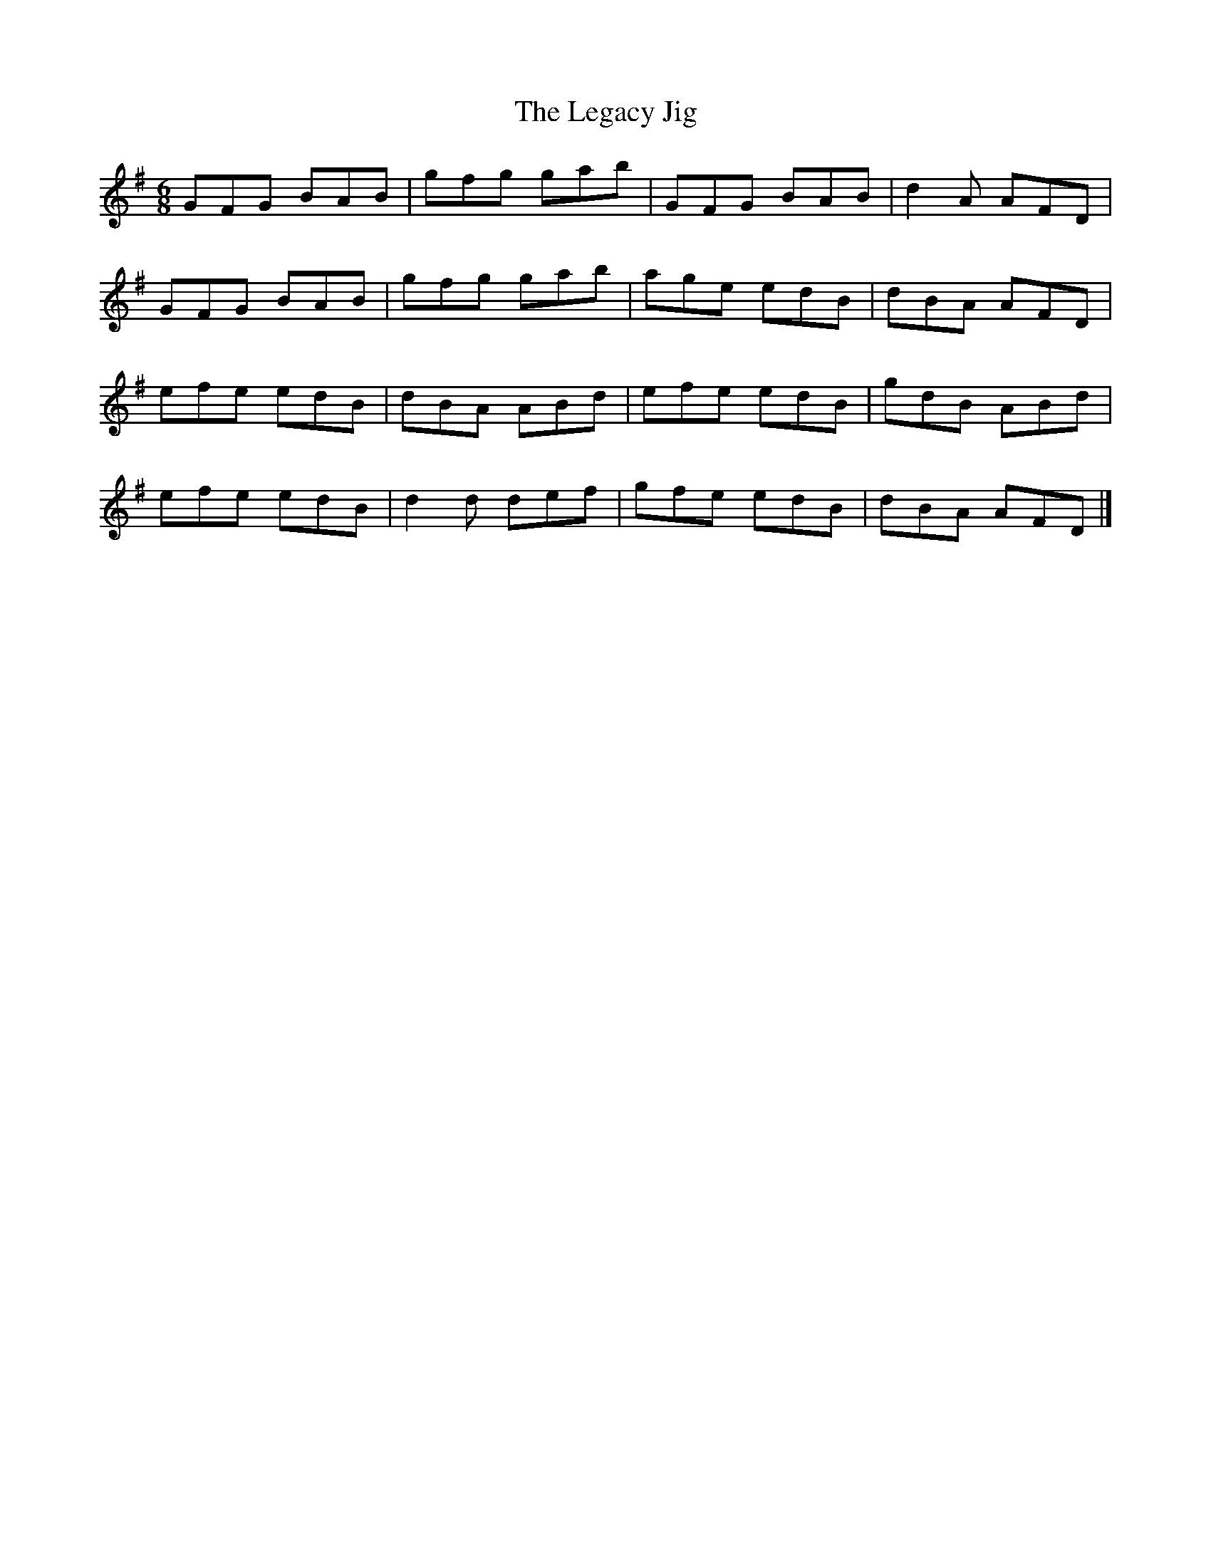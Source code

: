 X:1
T:The Legacy Jig
M:6/8
L:1/8
R:jig
K:G
GFG BAB | gfg gab | GFG BAB | d2A AFD |
GFG BAB | gfg gab | age edB | dBA AFD |
efe edB | dBA ABd | efe edB | gdB ABd |
efe edB | d2d def | gfe edB | dBA AFD |]